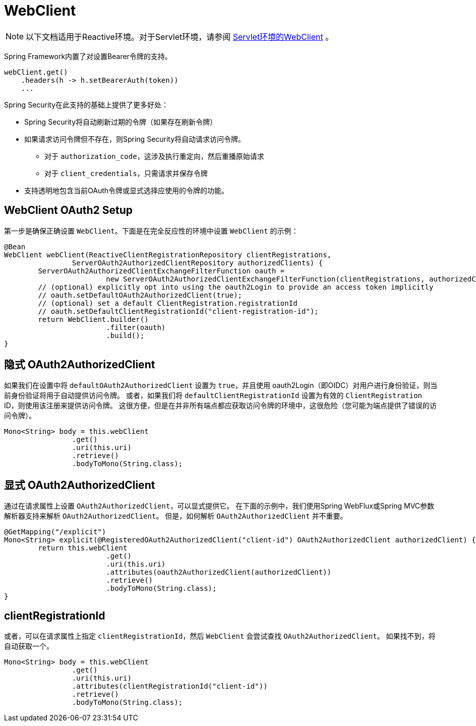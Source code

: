 = WebClient

[NOTE]
====
以下文档适用于Reactive环境。对于Servlet环境，请参阅 <<oauth2Client-webclient-servlet, Servlet环境的WebClient>> 。
====


Spring Framework内置了对设置Bearer令牌的支持。

[source,java]
----
webClient.get()
    .headers(h -> h.setBearerAuth(token))
    ...
----

Spring Security在此支持的基础上提供了更多好处：

* Spring Security将自动刷新过期的令牌（如果存在刷新令牌）
* 如果请求访问令牌但不存在，则Spring Security将自动请求访问令牌。
** 对于 `authorization_code`，这涉及执行重定向，然后重播原始请求
** 对于 `client_credentials`，只需请求并保存令牌
* 支持透明地包含当前OAuth令牌或显式选择应使用的令牌的功能。

[[webclient-setup]]
== WebClient OAuth2 Setup

第一步是确保正确设置 `WebClient`。下面是在完全反应性的环境中设置 `WebClient` 的示例：

[source,java]
----
@Bean
WebClient webClient(ReactiveClientRegistrationRepository clientRegistrations,
		ServerOAuth2AuthorizedClientRepository authorizedClients) {
	ServerOAuth2AuthorizedClientExchangeFilterFunction oauth =
			new ServerOAuth2AuthorizedClientExchangeFilterFunction(clientRegistrations, authorizedClients);
	// (optional) explicitly opt into using the oauth2Login to provide an access token implicitly
	// oauth.setDefaultOAuth2AuthorizedClient(true);
	// (optional) set a default ClientRegistration.registrationId
	// oauth.setDefaultClientRegistrationId("client-registration-id");
	return WebClient.builder()
			.filter(oauth)
			.build();
}
----

[[webclient-implicit]]
== 隐式 OAuth2AuthorizedClient

如果我们在设置中将 `defaultOAuth2AuthorizedClient` 设置为 `true`，并且使用 oauth2Login（即OIDC）对用户进行身份验证，则当前身份验证将用于自动提供访问令牌。 或者，如果我们将 `defaultClientRegistrationId` 设置为有效的 `ClientRegistration` ID，则使用该注册来提供访问令牌。 这很方便，但是在并非所有端点都应获取访问令牌的环境中，这很危险（您可能为端点提供了错误的访问令牌）。

[source,java]
----
Mono<String> body = this.webClient
		.get()
		.uri(this.uri)
		.retrieve()
		.bodyToMono(String.class);
----

[[webclient-explicit]]
== 显式 OAuth2AuthorizedClient

通过在请求属性上设置 `OAuth2AuthorizedClient`，可以显式提供它。 在下面的示例中，我们使用Spring WebFlux或Spring MVC参数解析器支持来解析 `OAuth2AuthorizedClient`。 但是，如何解析 `OAuth2AuthorizedClient` 并不重要。

[source,java]
----
@GetMapping("/explicit")
Mono<String> explicit(@RegisteredOAuth2AuthorizedClient("client-id") OAuth2AuthorizedClient authorizedClient) {
	return this.webClient
			.get()
			.uri(this.uri)
			.attributes(oauth2AuthorizedClient(authorizedClient))
			.retrieve()
			.bodyToMono(String.class);
}
----

[[webclient-clientregistrationid]]
== clientRegistrationId

或者，可以在请求属性上指定 `clientRegistrationId`，然后 `WebClient` 会尝试查找 `OAuth2AuthorizedClient`。 如果找不到，将自动获取一个。

[source,java]
----
Mono<String> body = this.webClient
		.get()
		.uri(this.uri)
		.attributes(clientRegistrationId("client-id"))
		.retrieve()
		.bodyToMono(String.class);
----
